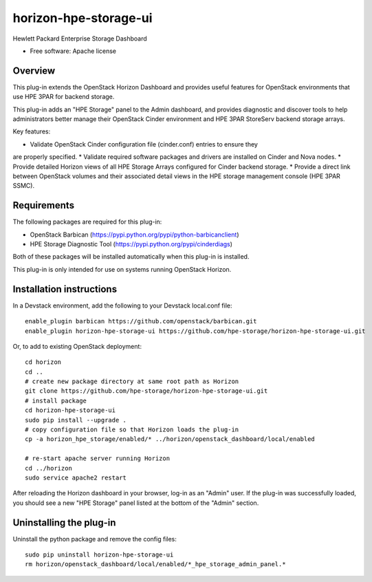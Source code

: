 ===============================
horizon-hpe-storage-ui
===============================

Hewlett Packard Enterprise Storage Dashboard

* Free software: Apache license

Overview
---------

This plug-in extends the OpenStack Horizon Dashboard and provides useful features for
OpenStack environments that use HPE 3PAR for backend storage.

This plug-in adds an "HPE Storage" panel to the Admin dashboard, and provides diagnostic
and discover tools to help administrators better manage their OpenStack Cinder
environment and HPE 3PAR StoreServ backend storage arrays.

Key features:

* Validate OpenStack Cinder configuration file (cinder.conf) entries to ensure they
are properly specified.
* Validate required software packages and drivers are installed on Cinder and Nova
nodes.
* Provide detailed Horizon views of all HPE Storage Arrays configured for Cinder
backend storage.
* Provide a direct link between OpenStack volumes and their associated detail views
in the HPE storage management console (HPE 3PAR SSMC).

Requirements
------------

The following packages are required for this plug-in:

* OpenStack Barbican (https://pypi.python.org/pypi/python-barbicanclient)
* HPE Storage Diagnostic Tool (https://pypi.python.org/pypi/cinderdiags)

Both of these packages will be installed automatically when this plug-in is installed.

This plug-in is only intended for use on systems running OpenStack Horizon.

Installation instructions
-------------------------

In a Devstack environment, add the following to your Devstack local.conf file::

    enable_plugin barbican https://github.com/openstack/barbican.git
    enable_plugin horizon-hpe-storage-ui https://github.com/hpe-storage/horizon-hpe-storage-ui.git


Or, to add to existing OpenStack deployment::

    cd horizon
    cd ..
    # create new package directory at same root path as Horizon
    git clone https://github.com/hpe-storage/horizon-hpe-storage-ui.git
    # install package
    cd horizon-hpe-storage-ui
    sudo pip install --upgrade .
    # copy configuration file so that Horizon loads the plug-in
    cp -a horizon_hpe_storage/enabled/* ../horizon/openstack_dashboard/local/enabled

    # re-start apache server running Horizon
    cd ../horizon
    sudo service apache2 restart

    
After reloading the Horizon dashboard in your browser, log-in as an "Admin" user. If the plug-in
was successfully loaded, you should see a new "HPE Storage" panel listed at the bottom of the "Admin"
section.

Uninstalling the plug-in
------------------------

Uninstall the python package and remove the config files::

    sudo pip uninstall horizon-hpe-storage-ui
    rm horizon/openstack_dashboard/local/enabled/*_hpe_storage_admin_panel.*

